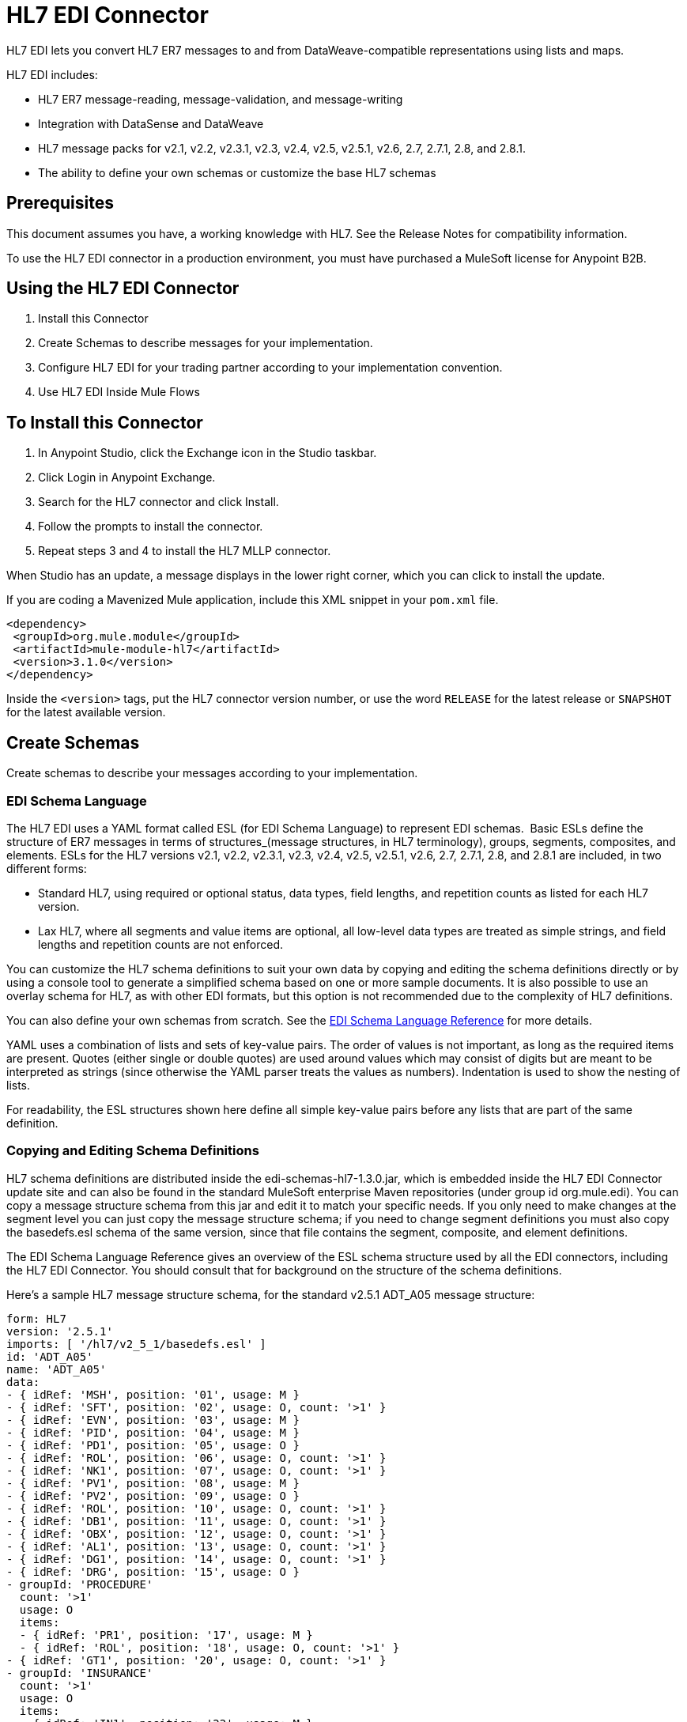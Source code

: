 = HL7 EDI Connector
:keywords: b2b, HL7, schema, edi
:imagesdir: ./_images

HL7 EDI lets you convert HL7 ER7 messages to and from DataWeave-compatible representations using lists and maps. 

HL7 EDI includes:

* HL7 ER7 message-reading, message-validation, and message-writing
* Integration with DataSense and DataWeave
* HL7 message packs for v2.1, v2.2, v2.3.1, v2.3, v2.4, v2.5, v2.5.1, v2.6, 2.7, 2.7.1, 2.8, and 2.8.1.
* The ability to define your own schemas or customize the base HL7 schemas

== Prerequisites

This document assumes you have, a working knowledge with HL7. See the Release Notes for compatibility information.

To use the HL7 EDI connector in a production environment, you must have purchased a MuleSoft license for Anypoint B2B.

== Using the HL7 EDI Connector

. Install this Connector
. Create Schemas to describe messages for your implementation.
. Configure HL7 EDI for your trading partner according to your implementation convention.
. Use HL7 EDI Inside Mule Flows

== To Install this Connector

. In Anypoint Studio, click the Exchange icon in the Studio taskbar.
. Click Login in Anypoint Exchange.
. Search for the HL7 connector and click Install.
. Follow the prompts to install the connector.
. Repeat steps 3 and 4 to install the HL7 MLLP connector.

When Studio has an update, a message displays in the lower right corner, which you can click to install the update.

If you are coding a Mavenized Mule application, include this XML snippet in your `pom.xml` file.
  
[source,xml,linenums]
----
<dependency>
 <groupId>org.mule.module</groupId>
 <artifactId>mule-module-hl7</artifactId>
 <version>3.1.0</version>
</dependency>
----

Inside the `<version>` tags, put the HL7 connector version number, or use the word `RELEASE` for the latest release or `SNAPSHOT` for the latest available version.

== Create Schemas

Create schemas to describe your messages according to your implementation.

=== EDI Schema Language

The HL7 EDI uses a YAML format called ESL (for EDI Schema Language) to represent EDI schemas.  Basic ESLs define the structure of ER7 messages in terms of structures_(message structures, in HL7 terminology), groups, segments, composites, and elements. ESLs for the HL7 versions v2.1, v2.2, v2.3.1, v2.3, v2.4, v2.5, v2.5.1, v2.6, 2.7, 2.7.1, 2.8, and 2.8.1 are included, in two different forms:

* Standard HL7, using required or optional status, data types, field lengths, and repetition counts as listed for each HL7 version.
* Lax HL7, where all segments and value items are optional, all low-level data types are treated as simple strings, and field lengths and repetition counts are not enforced.

You can customize the HL7 schema definitions to suit your own data by copying and editing the schema definitions directly or by using a console tool to generate a simplified schema based on one or more sample documents. It is also possible to use an overlay schema for HL7, as with other EDI formats, but this option is not recommended due to the complexity of HL7 definitions.

You can also define your own schemas from scratch.
See the xref:seealso[EDI Schema Language Reference] for more details.


YAML uses a combination of lists and sets of key-value pairs. The order of values is not important, as long as the required items are present. Quotes (either single or double quotes) are used around values which may consist of digits but are meant to be interpreted as strings (since otherwise the YAML parser treats the values as numbers). Indentation is used to show the nesting of lists.

For readability, the ESL structures shown here define all simple key-value pairs before any lists that are part of the same definition.

=== Copying and Editing Schema Definitions

HL7 schema definitions are distributed inside the edi-schemas-hl7-1.3.0.jar, which is embedded inside the HL7 EDI Connector update site and can also be found in the standard MuleSoft enterprise Maven repositories (under group id org.mule.edi). You can copy a message structure schema from this jar and edit it to match your specific needs. If you only need to make changes at the segment level you can just copy the message structure schema; if you need to change segment definitions you must also copy the basedefs.esl schema of the same version, since that file contains the segment, composite, and element definitions.

The EDI Schema Language Reference gives an overview of the ESL schema structure used by all the EDI connectors, including the HL7 EDI Connector. You should consult that for background on the structure of the schema definitions.

Here's a sample HL7 message structure schema, for the standard v2.5.1 ADT_A05 message structure:

[source,yaml, linenums]
----
form: HL7
version: '2.5.1'
imports: [ '/hl7/v2_5_1/basedefs.esl' ]
id: 'ADT_A05'
name: 'ADT_A05'
data: 
- { idRef: 'MSH', position: '01', usage: M }
- { idRef: 'SFT', position: '02', usage: O, count: '>1' }
- { idRef: 'EVN', position: '03', usage: M }
- { idRef: 'PID', position: '04', usage: M }
- { idRef: 'PD1', position: '05', usage: O }
- { idRef: 'ROL', position: '06', usage: O, count: '>1' }
- { idRef: 'NK1', position: '07', usage: O, count: '>1' }
- { idRef: 'PV1', position: '08', usage: M }
- { idRef: 'PV2', position: '09', usage: O }
- { idRef: 'ROL', position: '10', usage: O, count: '>1' }
- { idRef: 'DB1', position: '11', usage: O, count: '>1' }
- { idRef: 'OBX', position: '12', usage: O, count: '>1' }
- { idRef: 'AL1', position: '13', usage: O, count: '>1' }
- { idRef: 'DG1', position: '14', usage: O, count: '>1' }
- { idRef: 'DRG', position: '15', usage: O }
- groupId: 'PROCEDURE'
  count: '>1'
  usage: O
  items: 
  - { idRef: 'PR1', position: '17', usage: M }
  - { idRef: 'ROL', position: '18', usage: O, count: '>1' }
- { idRef: 'GT1', position: '20', usage: O, count: '>1' }
- groupId: 'INSURANCE'
  count: '>1'
  usage: O
  items: 
  - { idRef: 'IN1', position: '22', usage: M }
  - { idRef: 'IN2', position: '23', usage: O }
  - { idRef: 'IN3', position: '24', usage: O, count: '>1' }
  - { idRef: 'ROL', position: '25', usage: O, count: '>1' }
- { idRef: 'ACC', position: '27', usage: O }
- { idRef: 'UB1', position: '28', usage: O }
- { idRef: 'UB2', position: '29', usage: O }
----

This shows the list of segments making up the ADT_A05 message structure, including the segment groups PROCEDURE and INSURANCE. Since the above is the standard definition (not the lax version), it includes mandatory segments (indicated with usage: M) as well as optional segments (indicated with usage: O). The full set of usage codes used for HL7 are:

* C for Conditional (equivalent to Optional)
* M for Mandatory
* O for Optional
* U for Unused (accepted without warning when reading, but not present in the data passed on from the read; ignored when writing)

The possible number of occurrences of a segment or group is given by the count value. This defaults to a value of 1, 

If you just want to delete some segments from the message structure, or change some segment requirements from mandatory to optional (or vice versa), you can easily make the change in your copy of the schema and use the modified version in your application.

You can also add segments that are not present in the original message structure definition. For this we recommend you first remove the position values from all the existing segment and group definition lines in the schema, since otherwise you need to renumber everything following an added segment. If you remove the explict position numbers. segments and groups are assigned position numbers sequentially, and for most purposes these numbers are not seen by HL7 EDI Connector 3.1.0 applications.

If you want to add a standard HL7 segment to a message structure, you just reference it with an idRef line at the appropriate place, and HL7 obtains the definition from the basedefs.esl file referenced as an import. 

The following partial example shows CON segments added to an ADT_A05 message structure:

[source,yaml, linenums]
----
form: HL7
version: '2.5.1'
imports: [ '/hl7/v2_5_1/basedefs.esl' ]
id: 'ADT_A05'
name: 'ADT_A05'
data: 
- { idRef: 'MSH', usage: M }
- { idRef: 'SFT', usage: O, count: '>1' }
- { idRef: 'EVN', usage: M }
- { idRef: 'PID', usage: M }
- { idRef: 'PD1', usage: O }
- { idRef: 'CON', usage: O, count: '>1' }
- { idRef: 'NTE', usage: O }
- { idRef: 'ROL', usage: O, count: '>1' }
- { idRef: 'NK1', usage: O, count: '>1' }
- { idRef: 'PV1', usage: M }
- { idRef: 'PV2', usage: O }
- { idRef: 'CON', usage: O, count: '>1' }
- { idRef: 'ROL', usage: O, count: '>1' }
  ...
----

If you want to define a non-standard segment for your message structure, add the segment definition to the schema. This is more complex than just modifying the segment structure, since you need to list all components in the segment. The easiest starting point for this is to find a similar standard HL7 segment and copy the definition used for that standard segment from the basedefs.esl file. You can then add the segments key following your message structure definition, followed by one or more segment definitions.

See the following section for an example of a schema combining a message structure and segment definitions.

=== Simplifying a Schema Using Example Messages

The HL7 standard definitions are very complex, with segments often having twenty or more components and many of the components composites which themselves are broken down into many subcomponents. This can make mapping HL7 difficult, since the DataSense view of the message has to contain all these subcomponents.

In practice, most users of HL7 only populate a small fraction of the total HL7 standard definitions. To take advantage of this, the HL7 EDI Connector provides a console-based Java tool you can use to simplify your schema definitions by eliminating components which are not normally used in your messages.

The schema simplification tool is distributed as the edi-schemas-hl7-1.3.0-simplify.jar, which is found in the standard MuleSoft enterprise Maven repositories (under group id org.mule.edi). It takes a message structure schema and one or more example messages (as separate files) as input, and generates an output schema reduced down to only those segments and components present in one or more of the sample messages.

To use this tool, download the jar and open a command line console, then type:

[source,bash]
----
java -jar edi-schemas-hl7-1.3.0-simplify.jar {input-schema} {output-schema} {sample1} {sample2} ...
----

Where:

* input-schema is the message structure schema used to read the messages, which can be a file or a classpath reference to a supplied schema such as "/hl7/v2_5_1/ADT_A05.esl"
* output-schema is the file path for the simplified schema output
* sample1...n are the file paths to the sample messages

NOTE: Make sure the sample message files are saved with carriage return (CR) line endings, since this is the required HL7 segment delimiter - text editors generally use the default line ending for your operating system, which may not be correct.

Here's a partial example of a simplified schema generated using this tool:

[source,yaml, linenums]
----
form: HL7
version: '2.5.1'
structures: 
- id: 'SIU_S12'
  name: 'SIU_S12'
  data: 
  - { idRef: 'MSH', position: '01', usage: O }
  - { idRef: 'SCH', position: '02', usage: O }
  - groupId: 'PATIENT'
    count: '>1'
    usage: O
    items: 
    - { idRef: 'PID', position: '06', usage: O }
    - { idRef: 'PV1', position: '08', usage: O }
  - groupId: 'RESOURCES'
    count: '>1'
    usage: O
    items: 
    - { idRef: 'RGS', position: '14', usage: O }
    - groupId: 'SERVICE'
      count: '>1'
      usage: O
      items: 
      - { idRef: 'AIS', position: '16', usage: O }
    - groupId: 'GENERAL_RESOURCE'
      count: '>1'
      usage: O
      items: 
      - { idRef: 'AIG', position: '20', usage: O }
    - groupId: 'LOCATION_RESOURCE'
      count: '>1'
      usage: O
      items: 
      - { idRef: 'AIL', position: '24', usage: O }
    - groupId: 'PERSONNEL_RESOURCE'
      count: '>1'
      usage: O
      items: 
      - { idRef: 'AIP', position: '28', usage: O }
segments: 
- id: 'AIG'
  name: 'Appointment Information - General Resource'
  varTag: 'AIG'
  values: 
  - { idRef: 'SI', name: 'Set ID - AIG', usage: O }
  - { idRef: 'varies', name: 'Segment Action Code', usage: U, count: '>1' }
  - { idRef: 'CE_2', name: 'Resource ID', usage: O }
  - { idRef: 'varies', name: 'Resource Type', usage: U, count: '>1' }
  - { idRef: 'varies', name: 'Resource Group', usage: U, count: '>1' }
  - { idRef: 'varies', name: 'Resource Quantity', usage: U, count: '>1' }
  - { idRef: 'varies', name: 'Resource Quantity Units', usage: U, count: '>1' }
  - { idRef: 'TS', name: 'Start Date/Time', usage: O }
- id: 'AIL'
  name: 'Appointment Information - Location Resource'
  varTag: 'AIL'
  values: 
  - { idRef: 'SI', name: 'Set ID - AIL', usage: O }
  - { idRef: 'varies', name: 'Segment Action Code', usage: U, count: '>1' }
  - { idRef: 'PL', name: 'Location Resource ID', usage: O, count: '>1' }
  - { idRef: 'CE', name: 'Location Type-AIL', usage: O }
  - { idRef: 'varies', name: 'Location Group', usage: U, count: '>1' }
  - { idRef: 'TS', name: 'Start Date/Time', usage: O }
- id: 'AIP'
  name: 'Appointment Information - Personnel Resource'
  varTag: 'AIP'
  values: 
  - { idRef: 'SI', name: 'Set ID - AIP', usage: O }
  - { idRef: 'varies', name: 'Segment Action Code', usage: U, count: '>1' }
  - { idRef: 'XCN_2', name: 'Personnel Resource ID', usage: O, count: '>1' }
  - { idRef: 'CE_1', name: 'Resource Type', usage: O }
  - { idRef: 'varies', name: 'Resource Group', usage: U, count: '>1' }
  - { idRef: 'TS', name: 'Start Date/Time', usage: O }
  ...
composites: 
- id: 'CE'
  name: 'Coded Element'
  values: 
  - { idRef: 'ST', name: 'Identifier', usage: O }
  - { idRef: 'ST', name: 'Text', usage: O }
- id: 'CE_1'
  name: 'Coded Element'
  values: 
  - { idRef: 'ST', name: 'Identifier', usage: O }
- id: 'CE_2'
  name: 'Coded Element'
  values: 
  - { idRef: 'ST', name: 'Identifier', usage: O }
  - { idRef: 'ST', name: 'Text', usage: O }
  - { idRef: 'ID', name: 'Name of Coding System', usage: O }
  ...
----

Unused components of a segment cannot just be dropped from the segment definition (unless they're at the end of the segment), so the simplification tool just substitues a "varies" data type for the component and marks it with Usage: U for Unused. The repetition count for the "varies" remains the same as for the original component in this case, but it will not show up in the DataSense view of the data you see in Data Weave.

When the schema simplification tool checks which data is present in the messages it handles each occurrence of a composite in context, so different usages of the same composite may have differnt values present. When this happens the composite is defined more than once, with different identifiers. The CE composite in the above example shows this.

The simplified schema retains the segment postions from the original schema. You can delete these position values from the simplified schema if you want, since they're not used by the HL7 EDI Connector unless you use position prefixes on segment keys (one of the connector configuration options).

=== Determining the HL7 Schema Location

To use the connector, you need to know the locations of the schemas in your project. If you're using the out of the box HL7 schemas and not customizing anything, the standard schema location follows the  `/hl7/{version}/{message structure}.esl` pattern and the lax schema location follows the `/hl7lax/{version}/{message structure}.esl` pattern. For example, if you're using the 2.5.1 version and the ADT_A01 message structure, your schema location is `/hl7/v2_5_1/ADT_A01.esl` for the standard version (including required values, data types, and lengths/repeat counts) or `/hl7lax/v2_5_1/ADT_A01.esl` for the lax version.

If you're using one or more custom schemas, you should put these under a directory in `src/main/app` and refer to the location using `${app.home}`. For example, if you've put your ADT_A01 schema under `src/main/app/mypartner/ADT_A01.esl`, your schema location is `${app.home}/mypartner/ADT_A01.esl`.

The Mule Runtime automatically checks `src/main/app` for any locations that contain the `${app.home}` value.

=== Event and Message to Message Structure Map

If you configure the connector with multiple message structure schemas (whether in separate schema definitions files, as with the provided schemas, or in a single file) you may need to define a mapping from the HL7 event and message types to message structures.

HL7 defines the Message Type in the component values of MSH-09. The HL7 EDI Connector uses these component values to find the structure schema to be used for processing a receive message, according to the following rules:

* If the MSH-09-01 Message Type value is ACK, always use the predefined ACK schema.
* Otherwise, if the MSH-09-03 Message Structure value is present (a value such as ADT_A01), use the schema structure with that ID.
* Otherwise, use a configured Event and Message to Message Structure Map to determine the message structure from the specified Event Type (MSH-09-02) and Message Type (MSH-09-01) values.

The Event and Message to Message Structure Map is an optional configuration parameter. It must be a YAML file consisting of a map from each Event Type to a map for each supported Message Type to the actual Message Structure. Here's a sample of what this looks like:

[source,yaml, linenums]
----
A01: { ADT: ADT_A01, ACK: ACK }
A02: { ADT: ADT_A02, ACK: ACK }
A03: { ADT: ADT_A03, ACK: ACK }
A04: { ADT: ADT_A01, ACK: ACK }
A05: { ADT: ADT_A05, ACK: ACK }
A06: { ADT: ADT_A06, ACK: ACK }
A07: { ADT: ADT_A06, ACK: ACK }
A08: { ADT: ADT_A01, ACK: ACK }
----

Each version of HL7 defines a different set of mappings from event type and message type to message structure. The default mappings are provided in the same jar as the standard HL7 schema definitions, in files named event-message.yaml. You use the same type of paths for these mapping definitions as for the actual message structure schemas.

[[configconnector]]
== Configure HL7 EDI Using the Studio Visual Editor

After you install the connector and configure your schema customizations (if any), you can start using the connector. Create separate configurations for each implementation convention.

. Click the Global Elements tab at the base of the canvas, and click Create.
. In the Choose Global Type wizard, use the filter to locate and select, HL7 EDI: Configuration, and click OK.
. Configure the parameters according to the connector reference.
. Click OK to save the global connector configurations.
. Return to the Message Flow tab in Studio.

=== General Options

In the general options you can configure settings which apply to both reading and writing HL7 messages:

* HL7 character encoding, always used for writing messages and used when reading messages unless a different encoding is specified by MSH-18 (Character Set)
* Disable numeric prefixes for data keys - this option is *true* by default, which turns off numeric prefixes for segment data; the only reason to turn this option off is for compatibility with mappings defined for the HL7 EDI Connector 3.0.0
* Manually create or edit the list of schemas.

=== Setting Your HL7 Identification in the Visual Editor

You can configure the Message Header (MSH) application and facility identification for you and your trading partner on the HL7 EDI connector configuration.

The values you set are used when writing HL7 messages to supply the namespace ID, universal ID, and universal ID type, and are verified in receive messages. If you don't want to restrict incoming messages you can leave these blank, and set the values for outgoing messages on the write operation or the actual outgoing message. Values set on the write operation override the connector configuration, and values set directly on the message override both the connector configuration and any values set on the write operation. 

In Studio, these values are set in these Global Element Properties.

* Self identification parameters identify your side of the trading partner relationship.
+
Self identification settings:
+
[source,code,linenums]
----
Mule Application Namespace ID (MSH-3-1/MSH-5-1)
Mule Application Universal ID (MSH-3-2/MSH-5-2)
Mule Application Universal ID Type (MSH-3-3/MSH-5-3)
----
+
* Partner identification parameters identify your trading partner. 
+
Partner identification settings:
+
[source,code,linenums]
----
Partner Application Namespace ID (MSH-3-1/MSH-5-1}
Partner Application Universal ID (MSH-3-2/MSH-5-2}
Partner Application Universal ID Type (MSH-3-3/MSH-5-3)
----

=== Setting Parser Options

You can set the following options if needed:

* Validate HL7 Message Version
* Event and message to message structure map path (required if using multiple message structures, unless the MSH-09-03 message structure value is always present in received messages)
* Required processing ID (to specify a particular processing ID required on receive messages, such as `P` for Production)
* Pattern for generic extension segment names (to allow handling of extension segments as maps of field values)
* Fail when value length outside allowed range
* Fail when invalid character in value
* Fail when too many repeats of value
* Fail when unknown segment in message
* Fail when segment out of order in message set
* Fail when unused segment included in message set
* Fail when too many repeats of segment

=== Setting Delimiter Characters

You can set the delimiter characters used when writing messages, if you wish to modify the defaults.

== Configure HL7 EDI Using the Studio XML Editor or Standalone

After you install the connector and configure your schema customizations (if any), you can start using the connector. Create separate configurations for each implementation convention.

. Ensure that you have included the EDI namespaces in your configuration file.
+
[source, xml, linenums]
----
<mule xmlns:tracking="http://www.mulesoft.org/schema/mule/ee/tracking"
  xmlns:tcp="http://www.mulesoft.org/schema/mule/tcp"
  xmlns:dw="http://www.mulesoft.org/schema/mule/ee/dw"
  xmlns:http="http://www.mulesoft.org/schema/mule/http"
  xmlns:hl7-edi="http://www.mulesoft.org/schema/mule/hl7-edi"
  xmlns="http://www.mulesoft.org/schema/mule/core"
  xmlns:doc="http://www.mulesoft.org/schema/mule/documentation"
  xmlns:spring="http://www.springframework.org/schema/beans"
  xmlns:xsi="http://www.w3.org/2001/XMLSchema-instance"
  xsi:schemaLocation="http://www.mulesoft.org/schema/mule/tcp
    http://www.mulesoft.org/schema/mule/tcp/current/mule-tcp.xsd
    http://www.springframework.org/schema/beans
    http://www.springframework.org/schema/beans/spring-beans-current.xsd
    http://www.mulesoft.org/schema/mule/core
    http://www.mulesoft.org/schema/mule/core/current/mule.xsd
    http://www.mulesoft.org/schema/mule/hl7-edi
    http://www.mulesoft.org/schema/mule/hl7-edi/current/mule-hl7-edi.xsd
    http://www.mulesoft.org/schema/mule/http
    http://www.mulesoft.org/schema/mule/http/current/mule-http.xsd
    http://www.mulesoft.org/schema/mule/ee/dw
    http://www.mulesoft.org/schema/mule/ee/dw/current/dw.xsd
    http://www.mulesoft.org/schema/mule/ee/tracking
    http://www.mulesoft.org/schema/mule/ee/tracking/current/mule-tracking-ee.xsd">
----
+
. Configure HL7 EDI in your application by creating a global configuration outside and above your flows using the following global configuration code:
+
[source, xml, linenums]
----
  <hl7-edi:config name="HL7_EDI__Configuration" identKeys="true" doc:name="HL7 EDI: Configuration">
    <hl7-edi:schemas>
      <hl7-edi:schema>hl7/v2_6/ADT_A01.esl</hl7-edi:schema>
    </hl7-edi:schemas>
  </hl7-edi:config>
----

=== Setting Your HL7 Identification in XML

You can configure the Message Header (MSH) application and facility identification for you and your trading partner on the HL7 EDI connector configuration.

The values you set are used when writing HL7 messages to supply the namespace ID, universal ID, and universal ID type, and are verified in receive messages. If you don't want to restrict incoming messages you can leave these blank, and set the values for outgoing messages on the write operation or the actual outgoing message. Values set on the write operation override the connector configuration, and values set directly on the message override both the connector configuration and any values set on the write operation.

* Self identification parameters identify your side of the trading partner relationship.
+
Self identification parameters:
+
[source,xml,linenums]
----
appNamespaceIdSelf="<value>"
appUniversalIdSelf="<value>"
appUniversalIdTypeSelf="<value>"
----
+
* Partner identification parameters identify your trading partner. 
+
Partner identification parameters:
+
[source,xml,linenums]
----
appNamespaceIdPartner="<value>"
appUniversalIdPartner="<value>"
appUniversalIdTypePartner="<value>"
----

=== Setting Parser Options

You can set the following options if needed:

[%header,cols="50a,50a"]
|===
|XML Value |Visual Studio Option
|validateHL7Version="true" |Validate HL7 Message Version
|eventMessageMap="/hl7/v2_5_1/event-message.yaml" |Event and message to message structure map path (required if using multiple message structures, unless the MSH-09-03 message structure value is always present in received messages)
|processingId="PRODUCTION" |Required processing ID (to specify a particular processing ID required on receive messages, such as `P` for Production)
|genericExtensionPattern="Z.." |Java regular pattern for generic extension segment names (to allow handling of extension segments as maps of field values)
|valueLengthErrorFail="true" |Fail when value length outside allowed range
|invalidCharacterInValueFail="true" |Fail when invalid character in value
|wrongValuesRepeatsFail="true" |Fail when too many repeats of value
|unknownSegmentFail="true" |Fail when unknown segment in message
|segmentOutOfOrderFail="true" |Fail when segment out of order in message set
|unusedSegmentPresentFail="true" |Fail when unused segment included in message set
|wrongSegmentsRepeatsFail="true" |Fail when too many repeats of segment
|===

=== Setting Your Schema Locations

You can only configure schema locations in the Anypoint Studio XML view.

In Anypoint Studio, switch to the XML view by clicking Configuration XML and modify your HL7 EDI configuration to include a list of all the schemas you wish to include by adding an `+<http://edischema[edi:schema]>+` element for each document type:

[source, xml, linenums]
----
  <hl7-edi:config name="HL7_EDI__Configuration" identKeys="true" doc:name="HL7 EDI: Configuration">
    <hl7-edi:schemas>
      <hl7-edi:schema>hl7/v2_6/ADT_A01.esl</hl7-edi:schema>
    </hl7-edi:schemas>
  </hl7-edi:config>
----

After you create a global element for your HL7 EDI, configure the message structure, operations, and acknowledgments.


== Use HL7 EDI Inside Mule Flows

You can use HL7 EDI connector in your flows for reading and writing messages, and sending acknowledgments.

Topics:

* <<Understanding the HL7 Message Structure>>
* <<Reading and Validating HL7 ER7 Messages>>
* <<Writing HL7 EDI Messages>>
* <<Sending Acknowledgments>>

== Understanding the HL7 Message Structure

The HL7 connector reads and writes HL7 documents into or from a canonical ER7 message structure. This structure is represented as a hierarchy of Java Maps and Lists, which can be manipulated using DataWeave or code. Each transaction has its own structure which is defined in the schemas.

The HL7 message contains the following keys:

[%header,cols="40a,60a"]
|===
|Key name |Description
|ACK (read only) |ACK message generated in response to the input data. The MSA-1 acknowledgment code value is based on the parser configuration settings. To send an acknowledgment, see the Sending Acknowledgments section below.
|Data (read or write) |Wrapper for message data, with a key matching the message structure ID value linking to the actual data. This allows different messages to be included in the metadata and handled in DataWeave mappings.
|Delimiters (read only) |The delimiters used for the message. The characters in the string are interpreted based on position, in the following order: (component separator), (repetition separator), (escape character), (subcomponent separator).
|Errors (read only) |A list of errors which are associated with the input message. See the HL7Error structure description in the Reading and Validating HL7 Messages section below.
|Id |Message structure ID.
|MSH (read only) |Link to received MSH segment data.
|Name (read only) |Message structure name.
|===

Individual messages have their own maps, with keys matching the segments of the message. For instance, an ACK message would use the message structure ID `ACK`, and the data for the ACK message sent or received would be present as an `ACK` value in the `Data` map. The ACK message is itself a map, and the segments and groups of the message are represented as maps (in the case of singleton instances) or lists of maps (for repeating instances) with positional keys.

There are two special cases where generic handling is used for data not included in a schema definition. The first is for HL7 values of the `varies` type. Since these values may consist of any structure of components and subcomponents, and may be repeated, the parser uses a list of maps representation for each `varies` type. The keys in each map are generated as the value is parsed, matching standard HL7 value names with two digits used for each nesting level.
So a simple text value for an OBX-05 Observation Value field, for instance, would just use the key OBX-05 in a map. If there are two components present, they use keys OBX-05-01 and OBX-05-02.

Extension segments with tags matching a pattern configured under parser options use a similar structure to the 'varies' values, but only within a single map for the entire segment. Repeated values are not supported by the extension segment parsing and writing code.

The maps containing extension segment data are added to the basic message map in lists with the key `ExtensionSegs`. In addition to the actual extension segment data, the map for the extension segment contains two other keys:

[%header,cols="30a,70a"]
|===
|Ident |The extension segment identifier (tag).
|Position |The position of the segment within the message structure, as a two digit string. This is the same as the position of the immediately preceding defined segment, as defined in the schema. If a ZVN extension segment is used following the EVN segment in an ADT_A01 message structure, the ZVN is at position 03).
|===

If extension segments are used in nested groups, the list containing those segments are included in the map representing that group. Extension segments are ordered by position in the lists created by the parser, and must also be ordered by position when writing.

=== Reading and Validating HL7 ER7 Messages

To read an HL7 message, search the palette for HL7 EDI and drag the HL7 EDI building block into a flow. Then, go to the properties view, select the connector configuration you previously created and select the Read operation. This operation reads any byte stream into the structure described by your HL7 schemas.

image:read-operation.jpg[Read Operations]

HL7 EDI validates the message structure when it reads it in. Message validation includes checking the syntax and content of the MSH and all component segments of the message. Normally errors are logged and accumulated, and reported in the generated ACK message provided in the generated data structure. All messages, whether error free or with non-fatal errors are passed on for processing as part of the output message Map. Errors reading the input data cause exceptions to be thrown.

Error data entered in the receive data map uses the HL7Error class, a read-only JavaBean with the following properties:

[%header,cols="30a,70a"]
|===
|Property |Description
|segment |The zero-based index within the input of the segment causing the error.
|fatal |Flag for a fatal error, meaning the associated message was rejected as a result of the error.
|errorType |Enumeration for the different types of errors defined by the HL7 standards (ERR-3 values).
|errorCode |Error code, as defined by the HL7 standard for the indicated type of error.
|errorText |Text description of the error.
|===

Error data is returned by the read operation as an optional list with the "Errors" key.

=== Writing HL7 EDI Messages

To write an outgoing message, construct an outgoing HL7 EDI message according to the previously defined structure.

For example, this sample creates an outgoing HL7 message that is written to a file.

[source, xml, linenums]
----
  ...
<hl7-edi:write config-ref="HealthCare" doc:name="Send ACK"/>
<file:outbound-endpoint responseTimeout="10000" doc:name="File" path="output" outputPattern="ack.edi"/>
----

=== Sending Acknowledgments

An ACK (acknowledgement) message is an HL7 message that lets you acknowledge to a message sender that your application has received a message. ACK messages are the same as writing any other HL7 message, except you set the ACK message to what was generated during the read operation as the output message under a `Data` key.

For example:

[source, xml, linenums]
----
    <hl7-edi:read config-ref="HL7_EDI__Configuration1" doc:name="HL7 EDI"/>\
    ...
    <dw:transform-message doc:name="Create Outgoing Message">
      <dw:set-payload><![CDATA[%dw 1.0
%output application/java
---
{
  Name: "ACK",
  MSH: payload.ACK.MSH,
  Id: "ACK",
  Data: {
    ACK: payload.ACK
  }
}]]></dw:set-payload>
    </dw:transform-message>
    <hl7-edi:write config-ref="HL7_EDI__Configuration" messageStructure="InMessage" doc:name="ACK"/>
    ...
    <file:outbound-endpoint responseTimeout="10000" doc:name="File" path="output" outputPattern="ack.edi"/>
----

The generated ACK messages have MSH data set up for sending back to the sender of the original message, so you don't need to change anything in the data to do the send.

If you include an ACK message schema in your configuration that schema will be used for both received ACK messages and for generating ACK messages. If you don't specify an ACK schema, the standard "hl7/v2_5_1/ACK.esl" schema is used by default.

image:ack-datasense.jpg[Default ACK message structure]

== HL7 DataWeave Examples

The following example shows the use of HL7 and DataWeave to read a message received over HTTP and send the acknowledgment back as the response.

image:demoflow.jpg[Read and send acknowledgment flow]

[source,xml,linenums]
----
<?xml version="1.0" encoding="UTF-8"?>

<mule xmlns:tracking="http://www.mulesoft.org/schema/mule/ee/tracking"
  xmlns:tcp="http://www.mulesoft.org/schema/mule/tcp"
  xmlns:dw="http://www.mulesoft.org/schema/mule/ee/dw"
  xmlns:http="http://www.mulesoft.org/schema/mule/http"
  xmlns:hl7-edi="http://www.mulesoft.org/schema/mule/hl7-edi"
  xmlns="http://www.mulesoft.org/schema/mule/core"
  xmlns:doc="http://www.mulesoft.org/schema/mule/documentation"
  xmlns:spring="http://www.springframework.org/schema/beans"
  xmlns:xsi="http://www.w3.org/2001/XMLSchema-instance"
  xsi:schemaLocation="http://www.mulesoft.org/schema/mule/tcp
    http://www.mulesoft.org/schema/mule/tcp/current/mule-tcp.xsd
    http://www.springframework.org/schema/beans
    http://www.springframework.org/schema/beans/spring-beans-current.xsd
    http://www.mulesoft.org/schema/mule/core
    http://www.mulesoft.org/schema/mule/core/current/mule.xsd
    http://www.mulesoft.org/schema/mule/hl7-edi
    http://www.mulesoft.org/schema/mule/hl7-edi/current/mule-hl7-edi.xsd
    http://www.mulesoft.org/schema/mule/http
    http://www.mulesoft.org/schema/mule/http/current/mule-http.xsd
    http://www.mulesoft.org/schema/mule/ee/dw
    http://www.mulesoft.org/schema/mule/ee/dw/current/dw.xsd
    http://www.mulesoft.org/schema/mule/ee/tracking
    http://www.mulesoft.org/schema/mule/ee/tracking/current/mule-tracking-ee.xsd">
  <http:listener-config name="HTTP_Listener_Configuration" host="0.0.0.0" port="8080" doc:name="HTTP Listener Configuration"/>
  <hl7-edi:config name="HL7_EDI__Configuration" identKeys="true" doc:name="HL7 EDI: Configuration">
    <hl7-edi:schemas>
      <hl7-edi:schema>hl7/v2_6/ADT_A01.esl</hl7-edi:schema>
    </hl7-edi:schemas>
  </hl7-edi:config>
  <flow name="Acknowledgment">
    <http:listener config-ref="HTTP_Listener_Configuration" path="/ack" allowedMethods="POST" doc:name="HTTP"/>
    <hl7-edi:read config-ref="HL7_EDI__Configuration" doc:name="HL7 EDI"/>
    <dw:transform-message doc:name="Transform Message">
      <dw:set-payload><![CDATA[%dw 1.0
%output application/java
---
{
  Name: "ACK",
  MSH: payload.ACK.MSH,
  Id: "ACK",
  Data: {
    ACK: payload.ACK
  }
}]]></dw:set-payload>
    </dw:transform-message>
    <hl7-edi:write config-ref="HL7_EDI__Configuration" messageStructure="InMessage" doc:name="HL7 EDI"/>
    <logger message="#[payload]" level="INFO" doc:name="Logger"/>
  </flow>
</mule>
----

The example below shows how you can extract particular values from a receive message in DataWeave (using a simplified schema for the message, which eliminates many unused fields).

image:dataweave-simple.jpg[Extract values from recieve message]

[source,xml,linenums]
----
<?xml version="1.0" encoding="UTF-8"?>

<mule xmlns:jersey="http://www.mulesoft.org/schema/mule/jersey"
  xmlns:metadata="http://www.mulesoft.org/schema/mule/metadata"
  xmlns:dw="http://www.mulesoft.org/schema/mule/ee/dw"
  xmlns:http="http://www.mulesoft.org/schema/mule/http"
  xmlns:hl7-edi="http://www.mulesoft.org/schema/mule/hl7-edi"
  xmlns="http://www.mulesoft.org/schema/mule/core"
  xmlns:doc="http://www.mulesoft.org/schema/mule/documentation"
  xmlns:spring="http://www.springframework.org/schema/beans"
  xmlns:xsi="http://www.w3.org/2001/XMLSchema-instance"
  xsi:schemaLocation="http://www.springframework.org/schema/beans
    http://www.springframework.org/schema/beans/spring-beans-current.xsd
    http://www.mulesoft.org/schema/mule/core
    http://www.mulesoft.org/schema/mule/core/current/mule.xsd
    http://www.mulesoft.org/schema/mule/hl7-edi
    http://www.mulesoft.org/schema/mule/hl7-edi/current/mule-hl7-edi.xsd
    http://www.mulesoft.org/schema/mule/http
    http://www.mulesoft.org/schema/mule/http/current/mule-http.xsd
    http://www.mulesoft.org/schema/mule/ee/dw
    http://www.mulesoft.org/schema/mule/ee/dw/current/dw.xsd
    http://www.mulesoft.org/schema/mule/jersey
    http://www.mulesoft.org/schema/mule/jersey/current/mule-jersey.xsd">
    <http:listener-config name="HTTP_Listener_Configuration" host="0.0.0.0" port="8081" doc:name="HTTP Listener Configuration"/>
    <hl7-edi:config name="HL7_EDI_Configuration" doc:name="HL7 EDI: Configuration" identKeys="true">
        <hl7-edi:schemas>
            <hl7-edi:schema>schemas/SIU_S12-simplified.esl</hl7-edi:schema>
        </hl7-edi:schemas>
    </hl7-edi:config>
    <flow name="hl7-demoFlow">
        <http:listener config-ref="HTTP_Listener_Configuration" path="/json" doc:name="HTTP"/>
        <hl7-edi:read config-ref="HL7_EDI_Configuration" doc:name="HL7 EDI"/>
        <dw:transform-message doc:name="Transform Message" metadata:id="6f9793a8-8007-4b02-bdbc-802d64ce5d83">
            <dw:set-payload><![CDATA[%dw 1.0
%output application/json
---
{
  id: payload.Data.SIU_S12.PATIENT[0].PID.PID-02-01,
  firstName: payload.Data.SIU_S12.PATIENT[0].PID.PID-05[0].PID-05-02,
  lastName: payload.Data.SIU_S12.PATIENT[0].PID.PID-05[0].PID-05-01-01
}]]></dw:set-payload>
        </dw:transform-message>
    </flow>
</mule>
----


== Upgrading From HL7 2.x.x to 3.0.0

In the HL7 v3.0 connector, the sections that follow list components that have been removed from the connector.

=== HL7 Message Component

The creation of a message can be done by generating a HL7 Message through DataWeave and then invoking the connector's Write operation. 

The following flow outputs the `MSH|\^~\&|TestSendingSystem|MCM||^12399|` message.

[source,xml,linenums]
----
  <flow name="CreateMessage">
    <http:listener config-ref="HTTP_Listener_Configuration" path="/create" doc:name="HTTP"/>
    <dw:transform-message doc:name="Transform Message">
      <dw:set-payload><![CDATA[%dw 1.0
%output application/java
---
{
  Delimiters: "|^~\&",
  Id: "ADT_A02",
  Data: {
    ADT_A02: {
      "MSH": {
        MSH-03-01: "TestSendingSystem",
        MSH-04-01: "SendingApp",
        MSH-05-01: "SendingFacility",
        MSH-07-01: now,
        MSH-09-01: "ADT",
        MSH-09-02: "A01",
        MSH-09-03: "ADT_A01"
      }
    }
  }
}
]]></dw:set-payload>
    </dw:transform-message>
    <hl7-edi:write config-ref="HL7_EDI__Configuration" messageStructure="InMessage" doc:name="HL7 EDI"/>
  </flow>
----

=== HL7 ACK

The HL7 ACK functionality is contained in the connector. The ACK message is automatically generated by the connector when it performs a read operation. See <<Sending Acknowledgments>>.

=== HL7 Append Segment

The Append Segment component can be replaced using DataWeave to manipulate the Data object in the HL7 Message structure obtained after a read operation.

The following example adds `AL1|2|10001|^Penicillin||Produces hives` to the incoming message.

Incoming message:

[source,yaml,linenums]
----
MSH|^~\&|ADT1|MCM|LABADT|MCM|19900607|SECURITY|ADT^A01|MSG00001|P|2.3.1|
EVN|A01|19900607
PID|1||PATID1234^5^M11^ADT1^MR^MCM~123456789^^^USSSA^SS||JONES^WILLIAM^A^III||19610615|M||C|1200 N ELM STREET^^GREENSBORO^NC^27401-1020|GL|(91-9)379-1212|(919)271-3434||S||PATID12345001^2^M10^ADT1^AN^A|123456789|987654^NC|
NK1|1|||||||
PV1|1|I|2000^2012^01||||004777^LEBAUER^SIDNEY^J.|||SUR||||ADM|A0|
AL1|1||^Cat dander|Respiratory distress
----

[source,xml,linenums]
----
  <flow name="AppendSegment">
    <http:listener config-ref="HTTP_Listener_Configuration" path="/append" allowedMethods="POST" doc:name="HTTP"/>
    <hl7-edi:read config-ref="HL7_EDI__Configuration" doc:name="HL7 EDI"/>
    <dw:transform-message doc:name="Transform Message">
      <dw:set-payload><![CDATA[%dw 1.0
%output application/java
---
{
Delimiters: payload.Delimiters,
Id: payload.Id,
Name: payload.Name,
ACK: payload.ACK,
MSH: payload.MSH,
Errors: payload.Errors map ((error , indexOfError) -> {
errorCode: error.errorCode,
errorText: error.errorText,
errorType: error.errorType,
fatal: error.fatal,
segment: error.segment
}),
Data: {
ADT_A01: {
  MSH: payload.Data.ADT_A01.MSH,
  EVN: payload.Data.ADT_A01.EVN,
  PID: payload.Data.ADT_A01.PID,
  NK1: payload.Data.ADT_A01.NK1,
  PV1: payload.Data.ADT_A01.PV1,
  AL1: (payload.Data.ADT_A01.AL1 +
    {
      AL1-01: 2,
      AL1-02-01:"10001",
      AL1-03-02:"Penicillin",
      AL1-05:["Produces hives"]
    })
}
}
}]]></dw:set-payload>
    </dw:transform-message>
    <hl7-edi:write config-ref="HL7_EDI__Configuration" messageStructure="InMessage" doc:name="Write_HL7"/>
    <logger message="#[payload]" level="INFO" doc:name="Logger"/>
  </flow>
----

=== HL7 Delete Segment

HL7 2.0.x Delete Segment component allows the user to delete a segment specifying the segment ID. The deletion operation can involve the complete segment or just the last segment repetition.

The following code blocks illustrate how this component can be replaced with DataWeave, the flows operate over this incoming message:

[source,yaml,linenums]
----
MSH|^~\&|ADT1|MCM|LABADT|MCM|19900607|SECURITY|ADT^A01|MSG00001|P|2.3.1|
EVN|A01|19900607
PID|1||PATID1234^5^M11^ADT1^MR^MCM~123456789^^^USSSA^SS||JONES^WILLIAM^A^III||19610615|M||C|1200 N ELM STREET^^GREENSBORO^NC^27401-1020|GL|(91-9)379-1212|(919)271-3434||S||PATID12345001^2^M10^ADT1^AN^A|123456789|987654^NC|
NK1|1|||||||
PV1|1|I|2000^2012^01||||004777^LEBAUER^SIDNEY^J.|||SUR||||ADM|A0|
AL1|1||^Cat dander|Respiratory distress
AL1|2||^Penicillin||Produces hives|
----

[source,xml,linenums]
----
  <flow name="RemoveSegment">
    <http:listener config-ref="HTTP_Listener_Configuration" path="/removeSegment" allowedMethods="POST" doc:name="HTTP"/>
    <hl7-edi:read config-ref="HL7_EDI__Configuration" doc:name="HL7 EDI"/>
    <dw:transform-message doc:name="Transform Message">
      <dw:set-payload><![CDATA[%dw 1.0
%output application/java
%var emptySegment = []
---
{
  Delimiters: payload.Delimiters,
  Id: payload.Id,
  Name: payload.Name,
  ACK: payload.ACK,
  MSH: payload.MSH,
  Errors: payload.Errors map ((error , indexOfError) -> {
    errorCode: error.errorCode,
    errorText: error.errorText,
    errorType: error.errorType,
    fatal: error.fatal,
    segment: error.segment
  }),
  Data: {
    ADT_A01: {
      MSH: payload.Data.ADT_A01.MSH,
      EVN: payload.Data.ADT_A01.EVN,
      PID: payload.Data.ADT_A01.PID,
      NK1: payload.Data.ADT_A01.NK1,
      PV1: payload.Data.ADT_A01.PV1,
      AL1: emptySegment
    }
  }
}]]></dw:set-payload>
    </dw:transform-message>
    <hl7-edi:write config-ref="HL7_EDI__Configuration" messageStructure="InMessage" doc:name="_HL7 EDI"/>
    <logger message="#[payload]" level="INFO" doc:name="Logger"/>
  </flow>
----

==== HL7 Remove Repetition

[source,xml,linenums]
----
  <flow name="RemoveRepetition">
    <http:listener config-ref="HTTP_Listener_Configuration" path="/removeRepetition" allowedMethods="POST" doc:name="HTTP"/>
    <hl7-edi:read config-ref="HL7_EDI__Configuration" doc:name="HL7 EDI"/>
    <dw:transform-message doc:name="Transform Message">
      <dw:set-payload><![CDATA[%dw 1.0
%output application/java
%var start = 0
%var end = (sizeOf payload.Data.ADT_A01.AL1) -2
%var updatedSegment = payload.Data.ADT_A01.AL1[start[0] .. end[0]]
---
{
  Delimiters: payload.Delimiters,
  Id: payload.Id,
  Name: payload.Name,
  ACK: payload.ACK,
  MSH: payload.MSH,
  Errors: payload.Errors map ((error , indexOfError) -> {
    errorCode: error.errorCode,
    errorText: error.errorText,
    errorType: error.errorType,
    fatal: error.fatal,
    segment: error.segment
  }),
  Data: {
    ADT_A01: {
      MSH: payload.Data.ADT_A01.MSH,
      EVN: payload.Data.ADT_A01.EVN,
      PID: payload.Data.ADT_A01.PID,
      NK1: payload.Data.ADT_A01.NK1,
      PV1: payload.Data.ADT_A01.PV1,
      AL1: updatedSegment
    }
  }
}]]></dw:set-payload>
    </dw:transform-message>
    <hl7-edi:write config-ref="HL7_EDI__Configuration" messageStructure="InMessage" doc:name="Copy_of_HL7 EDI"/>
    <logger message="#[payload]" level="INFO" doc:name="Logger"/>
  </flow>
----

=== HL7 Exception Strategy

The exception strategy substitution is up to the user, in the new connector Errors are included in the HL7 Message structure. 

The configuration set in the Parser Options of the HL7 EDI Configuration defines when a message is reported to be rejected in the generated ACK.

=== HL7 Profile Validator Filter

The Validator Filter component can be replaced using the connector to read the message and then verifying that the ERRORS list in the HL7 Message structure is empty.

=== HL7 Encoding Transformer

This feature is no longer supported by the connector. The encoding transformation can be achieved with DataWeave.

[[seealso]]
== See Also

* link:/anypoint-b2b/edi-schema-language-reference[EDI Schema Language Reference]
* link:/healthcare-toolkit/v/3.1/mllp-connector[HL7 MLLP Connector guide]
* link:_attachments/hl7v3.1_demo.zip[HL7 Demo zip file]
* https://mulesoft.github.io/hl7-connector/[HL7 Technical Reference]
